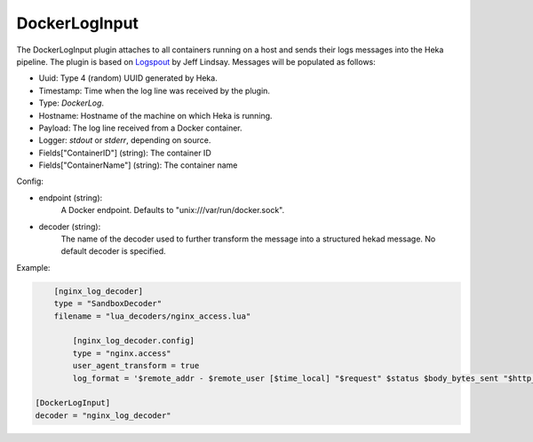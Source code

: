 
DockerLogInput
==============

.. versionadded:: 0.8

The DockerLogInput plugin attaches to all containers running on a host and
sends their logs messages into the Heka pipeline. The plugin is based on
`Logspout <https://github.com/progrium/logspout>`_ by Jeff Lindsay.
Messages will be populated as follows:

- Uuid: Type 4 (random) UUID generated by Heka.
- Timestamp: Time when the log line was received by the plugin.
- Type: `DockerLog`.
- Hostname: Hostname of the machine on which Heka is running.
- Payload: The log line received from a Docker container.
- Logger: `stdout` or `stderr`, depending on source.
- Fields["ContainerID"] (string): The container ID
- Fields["ContainerName"] (string): The container name

Config:

- endpoint (string):
    A Docker endpoint. Defaults to "unix:///var/run/docker.sock".
- decoder (string):
    The name of the decoder used to further transform the message into a
    structured hekad message. No default decoder is specified.

Example:

.. code-block:: ini

	[nginx_log_decoder]
	type = "SandboxDecoder"
	filename = "lua_decoders/nginx_access.lua"

	    [nginx_log_decoder.config]
	    type = "nginx.access"
	    user_agent_transform = true
	    log_format = '$remote_addr - $remote_user [$time_local] "$request" $status $body_bytes_sent "$http_referer" "$http_user_agent"'

    [DockerLogInput]
    decoder = "nginx_log_decoder"
